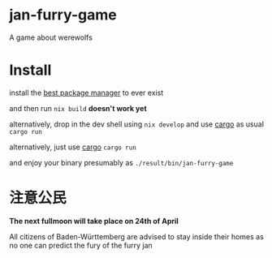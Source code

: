 * jan-furry-game
A game about werewolfs

* Install
install the [[https://nixos.org/download/][best package manager]] to ever exist

and then run
~nix build~ *doesn't work yet*

alternatively, drop in the dev shell using ~nix develop~ and use [[https://rustup.rs/][cargo]] as usual ~cargo run~

alternatively, just use [[https://rustup.rs/][cargo]] ~cargo run~

and enjoy your binary presumably as =./result/bin/jan-furry-game=


* 注意公民
*The next fullmoon will take place on 24th of April*

All citizens of Baden-Württemberg are advised to stay inside their homes as no one can predict the fury of the furry jan
